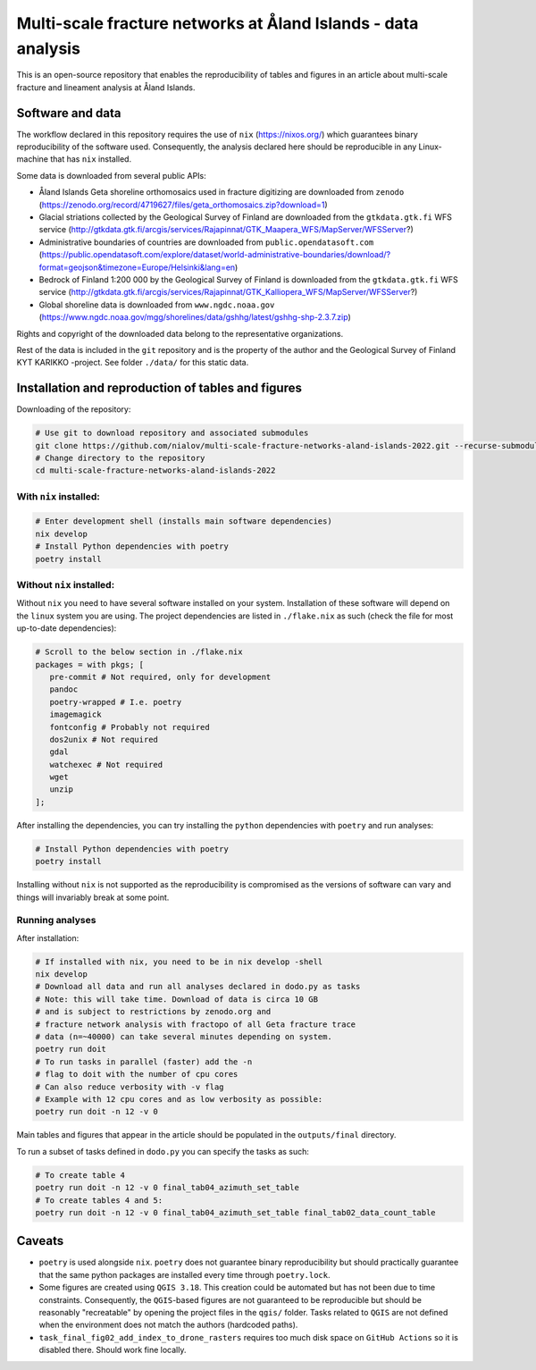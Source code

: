 Multi-scale fracture networks at Åland Islands - data analysis
==============================================================

This is an open-source repository that enables the reproducibility of
tables and figures in an article about multi-scale fracture and
lineament analysis at Åland Islands.

Software and data
-----------------

The workflow declared in this repository requires the use of ``nix``
(https://nixos.org/) which guarantees binary reproducibility of the
software used. Consequently, the analysis declared here should be
reproducible in any Linux-machine that has ``nix`` installed.

Some data is downloaded from several public APIs:

-  Åland Islands Geta shoreline orthomosaics used in fracture digitizing
   are downloaded from ``zenodo``
   (https://zenodo.org/record/4719627/files/geta_orthomosaics.zip?download=1)
-  Glacial striations collected by the Geological Survey of Finland are
   downloaded from the ``gtkdata.gtk.fi`` WFS service
   (http://gtkdata.gtk.fi/arcgis/services/Rajapinnat/GTK_Maapera_WFS/MapServer/WFSServer?)
-  Administrative boundaries of countries are downloaded from
   ``public.opendatasoft.com``
   (https://public.opendatasoft.com/explore/dataset/world-administrative-boundaries/download/?format=geojson&timezone=Europe/Helsinki&lang=en)
-  Bedrock of Finland 1:200 000 by the Geological Survey of Finland is
   downloaded from the ``gtkdata.gtk.fi`` WFS service
   (http://gtkdata.gtk.fi/arcgis/services/Rajapinnat/GTK_Kalliopera_WFS/MapServer/WFSServer?)
-  Global shoreline data is downloaded from ``www.ngdc.noaa.gov``
   (https://www.ngdc.noaa.gov/mgg/shorelines/data/gshhg/latest/gshhg-shp-2.3.7.zip)

Rights and copyright of the downloaded data belong to the representative
organizations.

Rest of the data is included in the ``git`` repository and is the
property of the author and the Geological Survey of Finland KYT KARIKKO
-project. See folder ``./data/`` for this static data.

Installation and reproduction of tables and figures
---------------------------------------------------

Downloading of the repository:

.. code:: bash

   # Use git to download repository and associated submodules
   git clone https://github.com/nialov/multi-scale-fracture-networks-aland-islands-2022.git --recurse-submodules
   # Change directory to the repository
   cd multi-scale-fracture-networks-aland-islands-2022

With ``nix`` installed:
~~~~~~~~~~~~~~~~~~~~~~~

.. code:: bash

   # Enter development shell (installs main software dependencies)
   nix develop
   # Install Python dependencies with poetry
   poetry install

Without ``nix`` installed:
~~~~~~~~~~~~~~~~~~~~~~~~~~

Without ``nix`` you need to have several software installed on your
system. Installation of these software will depend on the ``linux``
system you are using. The project dependencies are listed in
``./flake.nix`` as such (check the file for most up-to-date
dependencies):

.. code:: nix

   # Scroll to the below section in ./flake.nix
   packages = with pkgs; [
      pre-commit # Not required, only for development
      pandoc
      poetry-wrapped # I.e. poetry
      imagemagick
      fontconfig # Probably not required
      dos2unix # Not required
      gdal
      watchexec # Not required
      wget
      unzip
   ];

After installing the dependencies, you can try installing the ``python``
dependencies with ``poetry`` and run analyses:

.. code:: bash

   # Install Python dependencies with poetry
   poetry install

Installing without ``nix`` is not supported as the reproducibility is
compromised as the versions of software can vary and things will
invariably break at some point.

Running analyses
~~~~~~~~~~~~~~~~~

After installation:

.. code:: bash

   # If installed with nix, you need to be in nix develop -shell
   nix develop
   # Download all data and run all analyses declared in dodo.py as tasks
   # Note: this will take time. Download of data is circa 10 GB
   # and is subject to restrictions by zenodo.org and
   # fracture network analysis with fractopo of all Geta fracture trace
   # data (n=~40000) can take several minutes depending on system.
   poetry run doit
   # To run tasks in parallel (faster) add the -n
   # flag to doit with the number of cpu cores
   # Can also reduce verbosity with -v flag
   # Example with 12 cpu cores and as low verbosity as possible:
   poetry run doit -n 12 -v 0

Main tables and figures that appear in the article should be populated
in the ``outputs/final`` directory.

To run a subset of tasks defined in ``dodo.py`` you can specify the
tasks as such:

.. code:: bash

   # To create table 4
   poetry run doit -n 12 -v 0 final_tab04_azimuth_set_table
   # To create tables 4 and 5:
   poetry run doit -n 12 -v 0 final_tab04_azimuth_set_table final_tab02_data_count_table

Caveats
-------

-  ``poetry`` is used alongside ``nix``. ``poetry`` does not guarantee
   binary reproducibility but should practically guarantee that the same
   python packages are installed every time through ``poetry.lock``.
-  Some figures are created using ``QGIS 3.18``. This creation could be
   automated but has not been due to time constraints. Consequently, the
   ``QGIS``-based figures are not guaranteed to be reproducible but
   should be reasonably "recreatable" by opening the project files in
   the ``qgis/`` folder. Tasks related to ``QGIS`` are not defined when
   the environment does not match the authors (hardcoded paths).
-  ``task_final_fig02_add_index_to_drone_rasters`` requires too much
   disk space on ``GitHub Actions`` so it is disabled there. Should work
   fine locally.
